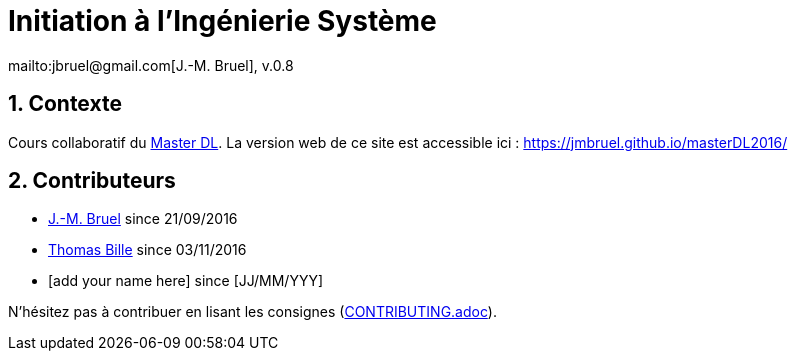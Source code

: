 :jmb: mailto:jbruel@gmail.com[J.-M. Bruel]
:website: https://jmbruel.github.io/masterDL2016/
:websitegh: https://github.com/jmbruel/masterDL2016
:numbered:
= Initiation à l'Ingénierie Système
{jmb}, v.0.8

== Contexte

Cours collaboratif du http://www.master-developpement-logiciel.fr/[Master DL].
La version web de ce site est accessible ici : {website}

== Contributeurs

- {jmb} since 21/09/2016
- link:https://github.com/tbille[Thomas Bille] since 03/11/2016
- [add your name here] since [JJ/MM/YYY]

N'hésitez pas à contribuer en lisant les consignes (link:CONTRIBUTING.adoc[]).
